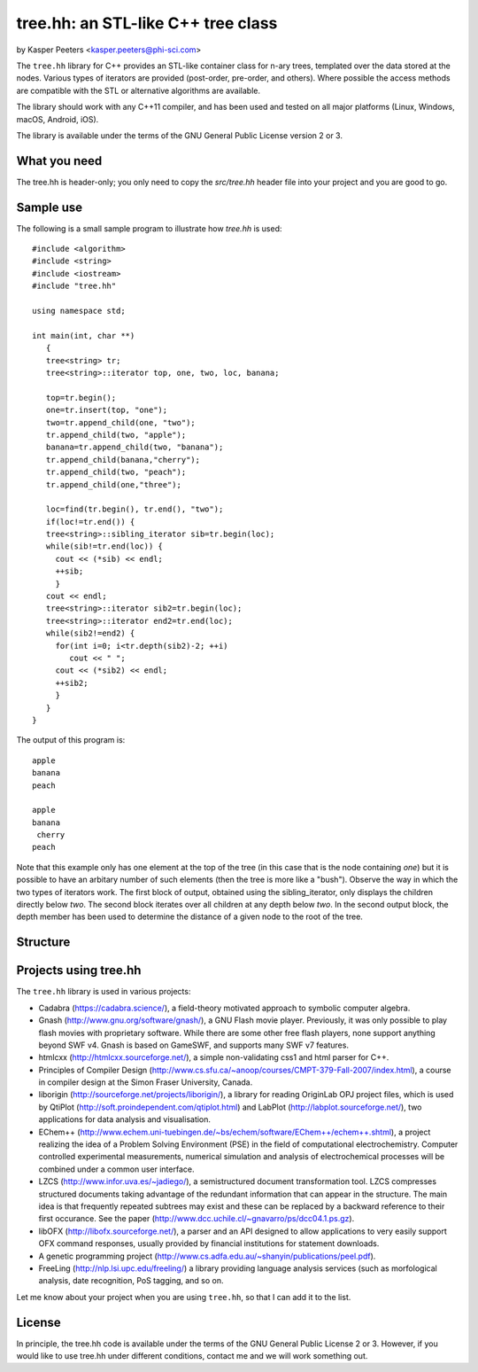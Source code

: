 tree.hh: an STL-like C++ tree class
===================================

by Kasper Peeters <kasper.peeters@phi-sci.com>

The ``tree.hh`` library for C++ provides an STL-like container class for
n-ary trees, templated over the data stored at the nodes. Various
types of iterators are provided (post-order, pre-order, and
others). Where possible the access methods are compatible with the STL
or alternative algorithms are available.

The library should work with any C++11 compiler, and has been used and
tested on all major platforms (Linux, Windows, macOS, Android, iOS). 

The library is available under the terms of the GNU General Public
License version 2 or 3.


What you need
-------------

The tree.hh is header-only; you only need to copy the `src/tree.hh`
header file into your project and you are good to go.


Sample use
----------

The following is a small sample program to illustrate how `tree.hh` is used::

    #include <algorithm>
    #include <string>
    #include <iostream>
    #include "tree.hh"
    
    using namespace std;
    
    int main(int, char **)
       {
       tree<string> tr;
       tree<string>::iterator top, one, two, loc, banana;
       
       top=tr.begin();
       one=tr.insert(top, "one");
       two=tr.append_child(one, "two");
       tr.append_child(two, "apple");
       banana=tr.append_child(two, "banana");
       tr.append_child(banana,"cherry");
       tr.append_child(two, "peach");
       tr.append_child(one,"three");
       
       loc=find(tr.begin(), tr.end(), "two");
       if(loc!=tr.end()) {
       tree<string>::sibling_iterator sib=tr.begin(loc);
       while(sib!=tr.end(loc)) {
         cout << (*sib) << endl;
         ++sib;
         }
       cout << endl;
       tree<string>::iterator sib2=tr.begin(loc);
       tree<string>::iterator end2=tr.end(loc);
       while(sib2!=end2) {
         for(int i=0; i<tr.depth(sib2)-2; ++i) 
            cout << " ";
         cout << (*sib2) << endl;
         ++sib2;
         }
       }
    }

The output of this program is::

    apple
    banana
    peach
    
    apple
    banana
     cherry
    peach

Note that this example only has one element at the top of the tree (in
this case that is the node containing `one`) but it is possible to
have an arbitary number of such elements (then the tree is more like a
"bush"). Observe the way in which the two types of iterators work. The
first block of output, obtained using the sibling_iterator, only
displays the children directly below `two`. The second block iterates
over all children at any depth below `two`. In the second output
block, the depth member has been used to determine the distance of a
given node to the root of the tree.

Structure
---------

.. image:: https://raw.githubusercontent.com/kpeeters/tree.hh/master/doc/structure.png


Projects using tree.hh
----------------------

The ``tree.hh`` library is used in various projects:

- Cadabra (https://cadabra.science/), a field-theory motivated
  approach to symbolic computer algebra.

- Gnash (http://www.gnu.org/software/gnash/), a GNU Flash movie
  player. Previously, it was only possible to play flash movies with
  proprietary software. While there are some other free flash players,
  none support anything beyond SWF v4. Gnash is based on GameSWF, and
  supports many SWF v7 features.

- htmlcxx (http://htmlcxx.sourceforge.net/), a simple non-validating
  css1 and html parser for C++.

- Principles of Compiler Design
  (http://www.cs.sfu.ca/~anoop/courses/CMPT-379-Fall-2007/index.html),
  a course in compiler design at the Simon Fraser University, Canada.

- liborigin (http://sourceforge.net/projects/liborigin/), a library
  for reading OriginLab OPJ project files, which is used by QtiPlot
  (http://soft.proindependent.com/qtiplot.html) and LabPlot
  (http://labplot.sourceforge.net/), two applications for data
  analysis and visualisation.

- EChem++
  (http://www.echem.uni-tuebingen.de/~bs/echem/software/EChem++/echem++.shtml),
  a project realizing the idea of a Problem Solving Environment (PSE)
  in the field of computational electrochemistry.  Computer controlled
  experimental measurements, numerical simulation and analysis of
  electrochemical processes will be combined under a common user
  interface.

- LZCS (http://www.infor.uva.es/~jadiego/), a semistructured document
  transformation tool. LZCS compresses structured documents taking
  advantage of the redundant information that can appear in the
  structure. The main idea is that frequently repeated subtrees may
  exist and these can be replaced by a backward reference to their
  first occurance. See the paper
  (http://www.dcc.uchile.cl/~gnavarro/ps/dcc04.1.ps.gz).

- libOFX (http://libofx.sourceforge.net/), a parser and an API
  designed to allow applications to very easily support OFX command
  responses, usually provided by financial institutions for statement
  downloads.

- A genetic programming project
  (http://www.cs.adfa.edu.au/~shanyin/publications/peel.pdf).

- FreeLing (http://nlp.lsi.upc.edu/freeling/) a library providing
  language analysis services (such as morfological analysis, date
  recognition, PoS tagging, and so on.

Let me know about your project when you are using ``tree.hh``, so that
I can add it to the list.


License
-------

In principle, the tree.hh code is available under the terms of the GNU
General Public License 2 or 3. However, if you would like to use
tree.hh under different conditions, contact me and we will work
something out.
